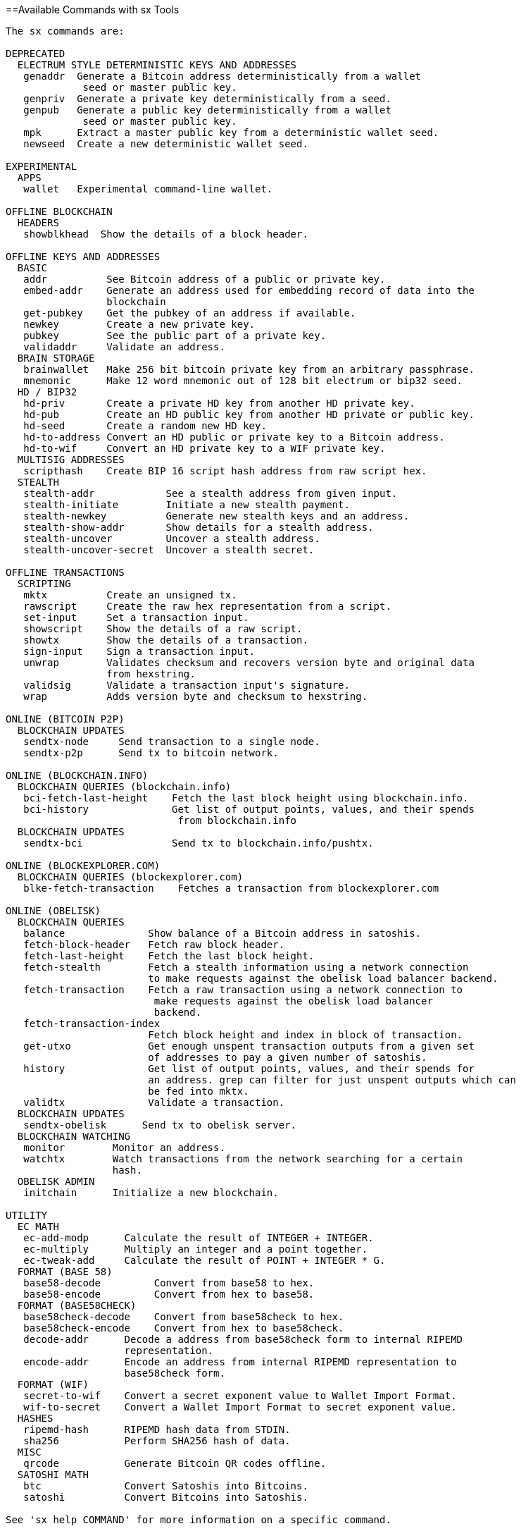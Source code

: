 [[appdx_sx]]
[appendix]
==Available Commands with sx Tools

----
The sx commands are:

DEPRECATED
  ELECTRUM STYLE DETERMINISTIC KEYS AND ADDRESSES
   genaddr  Generate a Bitcoin address deterministically from a wallet
             seed or master public key.
   genpriv  Generate a private key deterministically from a seed.
   genpub   Generate a public key deterministically from a wallet
             seed or master public key.
   mpk      Extract a master public key from a deterministic wallet seed.
   newseed  Create a new deterministic wallet seed.

EXPERIMENTAL
  APPS
   wallet   Experimental command-line wallet.

OFFLINE BLOCKCHAIN
  HEADERS
   showblkhead  Show the details of a block header.

OFFLINE KEYS AND ADDRESSES
  BASIC
   addr          See Bitcoin address of a public or private key.
   embed-addr    Generate an address used for embedding record of data into the 
                 blockchain
   get-pubkey    Get the pubkey of an address if available.
   newkey        Create a new private key.
   pubkey        See the public part of a private key.
   validaddr     Validate an address.
  BRAIN STORAGE
   brainwallet   Make 256 bit bitcoin private key from an arbitrary passphrase.
   mnemonic      Make 12 word mnemonic out of 128 bit electrum or bip32 seed.
  HD / BIP32
   hd-priv       Create a private HD key from another HD private key.
   hd-pub        Create an HD public key from another HD private or public key.
   hd-seed       Create a random new HD key.
   hd-to-address Convert an HD public or private key to a Bitcoin address.
   hd-to-wif     Convert an HD private key to a WIF private key.
  MULTISIG ADDRESSES
   scripthash    Create BIP 16 script hash address from raw script hex.
  STEALTH
   stealth-addr            See a stealth address from given input.
   stealth-initiate        Initiate a new stealth payment.
   stealth-newkey          Generate new stealth keys and an address.
   stealth-show-addr       Show details for a stealth address.
   stealth-uncover         Uncover a stealth address.
   stealth-uncover-secret  Uncover a stealth secret.

OFFLINE TRANSACTIONS
  SCRIPTING
   mktx          Create an unsigned tx.
   rawscript     Create the raw hex representation from a script.
   set-input     Set a transaction input.
   showscript    Show the details of a raw script.
   showtx        Show the details of a transaction.
   sign-input    Sign a transaction input.
   unwrap        Validates checksum and recovers version byte and original data 
                 from hexstring.
   validsig      Validate a transaction input's signature.
   wrap          Adds version byte and checksum to hexstring.

ONLINE (BITCOIN P2P)
  BLOCKCHAIN UPDATES
   sendtx-node     Send transaction to a single node.
   sendtx-p2p      Send tx to bitcoin network.

ONLINE (BLOCKCHAIN.INFO)
  BLOCKCHAIN QUERIES (blockchain.info)
   bci-fetch-last-height    Fetch the last block height using blockchain.info.
   bci-history              Get list of output points, values, and their spends
                             from blockchain.info
  BLOCKCHAIN UPDATES
   sendtx-bci               Send tx to blockchain.info/pushtx.

ONLINE (BLOCKEXPLORER.COM)
  BLOCKCHAIN QUERIES (blockexplorer.com)
   blke-fetch-transaction    Fetches a transaction from blockexplorer.com

ONLINE (OBELISK)
  BLOCKCHAIN QUERIES
   balance              Show balance of a Bitcoin address in satoshis.
   fetch-block-header   Fetch raw block header.
   fetch-last-height    Fetch the last block height.
   fetch-stealth        Fetch a stealth information using a network connection 
                        to make requests against the obelisk load balancer backend.
   fetch-transaction    Fetch a raw transaction using a network connection to
                         make requests against the obelisk load balancer 
                         backend.
   fetch-transaction-index   
                        Fetch block height and index in block of transaction.
   get-utxo             Get enough unspent transaction outputs from a given set 
                        of addresses to pay a given number of satoshis.
   history              Get list of output points, values, and their spends for 
                        an address. grep can filter for just unspent outputs which can
                        be fed into mktx.
   validtx              Validate a transaction.
  BLOCKCHAIN UPDATES
   sendtx-obelisk      Send tx to obelisk server.
  BLOCKCHAIN WATCHING
   monitor        Monitor an address.
   watchtx        Watch transactions from the network searching for a certain 
                  hash.
  OBELISK ADMIN
   initchain      Initialize a new blockchain.

UTILITY
  EC MATH
   ec-add-modp      Calculate the result of INTEGER + INTEGER.
   ec-multiply      Multiply an integer and a point together.
   ec-tweak-add     Calculate the result of POINT + INTEGER * G.
  FORMAT (BASE 58)
   base58-decode         Convert from base58 to hex.
   base58-encode         Convert from hex to base58.
  FORMAT (BASE58CHECK)
   base58check-decode    Convert from base58check to hex.
   base58check-encode    Convert from hex to base58check.
   decode-addr      Decode a address from base58check form to internal RIPEMD 
                    representation.
   encode-addr      Encode an address from internal RIPEMD representation to 
                    base58check form.
  FORMAT (WIF)
   secret-to-wif    Convert a secret exponent value to Wallet Import Format.
   wif-to-secret    Convert a Wallet Import Format to secret exponent value.
  HASHES
   ripemd-hash      RIPEMD hash data from STDIN.
   sha256           Perform SHA256 hash of data.
  MISC
   qrcode           Generate Bitcoin QR codes offline.
  SATOSHI MATH
   btc              Convert Satoshis into Bitcoins.
   satoshi          Convert Bitcoins into Satoshis.

See 'sx help COMMAND' for more information on a specific command.

----

Next, we look at some examples of using sx tools to experiment with keys and addresses.

Generate a new private key with the operating system's random number generator by using the +newkey+ command. We save the standard output into the file _private_key_:

----
$ sx newkey > private_key
$ cat private_key 
5Jgx3UAaXw8AcCQCi1j7uaTaqpz2fqNR9K3r4apxdYn6rTzR1PL
----

Now, generate the public key from that private key using the +pubkey+ command. Pass the _private_key_ file into the standard input and save the standard output of the command into a new file _public_key_:

----
$ sx pubkey < private_key > public_key
$ cat public_key 
02fca46a6006a62dfdd2dbb2149359d0d97a04f430f12a7626dd409256c12be500
----

We can reformat the +public_key+ as an address using the +addr+ command. We pass the +public_key+ into standard input:

----
$ sx addr < public_key 
17re1S4Q8ZHyCP8Kw7xQad1Lr6XUzWUnkG
----

The keys generated are so called type-0 nondeterministic keys. That means that each one is generated from a random number generator. The sx tools also support type-2 deterministic keys, where a "master" key is created and then extended to produce a chain or tree of subkeys. 

First, we generate a "seed" that will be used as the basis to derive a chain of keys, compatible with the Electrum wallet and other similar implementations. We use the +newseed+ command to produce a seed value:

----
$ sx newseed > seed
$ cat seed
eb68ee9f3df6bd4441a9feadec179ff1
----

The seed value can also be exported as a word mnemonic that is human readable and easier to store and type than a hexadecimal string
 using the +mnemonic+ command:

----
$ sx mnemonic < seed > words
$ cat words
adore repeat vision worst especially veil inch woman cast recall dwell appreciate
----

The mnemonic words can be used to reproduce the seed using the +mnemonic+ command again:

----
$ sx mnemonic < words
eb68ee9f3df6bd4441a9feadec179ff1
----

With the seed, we can now generate a sequence of private and public keys, a key chain. We use the +genpriv+ command to generate a sequence of private keys from a seed and the +addr+ command to generate the corresponding public key: 

[source,bash]
----
$ sx genpriv 0 < seed
5JzY2cPZGViPGgXZ4Syb9Y4eUGjJpVt6sR8noxrpEcqgyj7LK7i
$ sx genpriv 0 < seed | sx addr
1esVQV2vR9JZPhFeRaeWkAhzmWq7Fi7t7

$ sx genpriv 1 < seed
5JdtL7ckAn3iFBFyVG1Bs3A5TqziFTaB9f8NeyNo8crnE2Sw5Mz
$ sx genpriv 1 < seed | sx addr
1G1oTeXitk76c2fvQWny4pryTdH1RTqSPW
----

With deterministic keys we can generate and regenerate thousands of keys, all derived from a single seed in a deterministic chain. This technique is used in many wallet applications to generate keys that can be backed up and restored with a simple multiword mnemonic. This is easier than having to back up the wallet with all its randomly generated keys every time a new key is created.